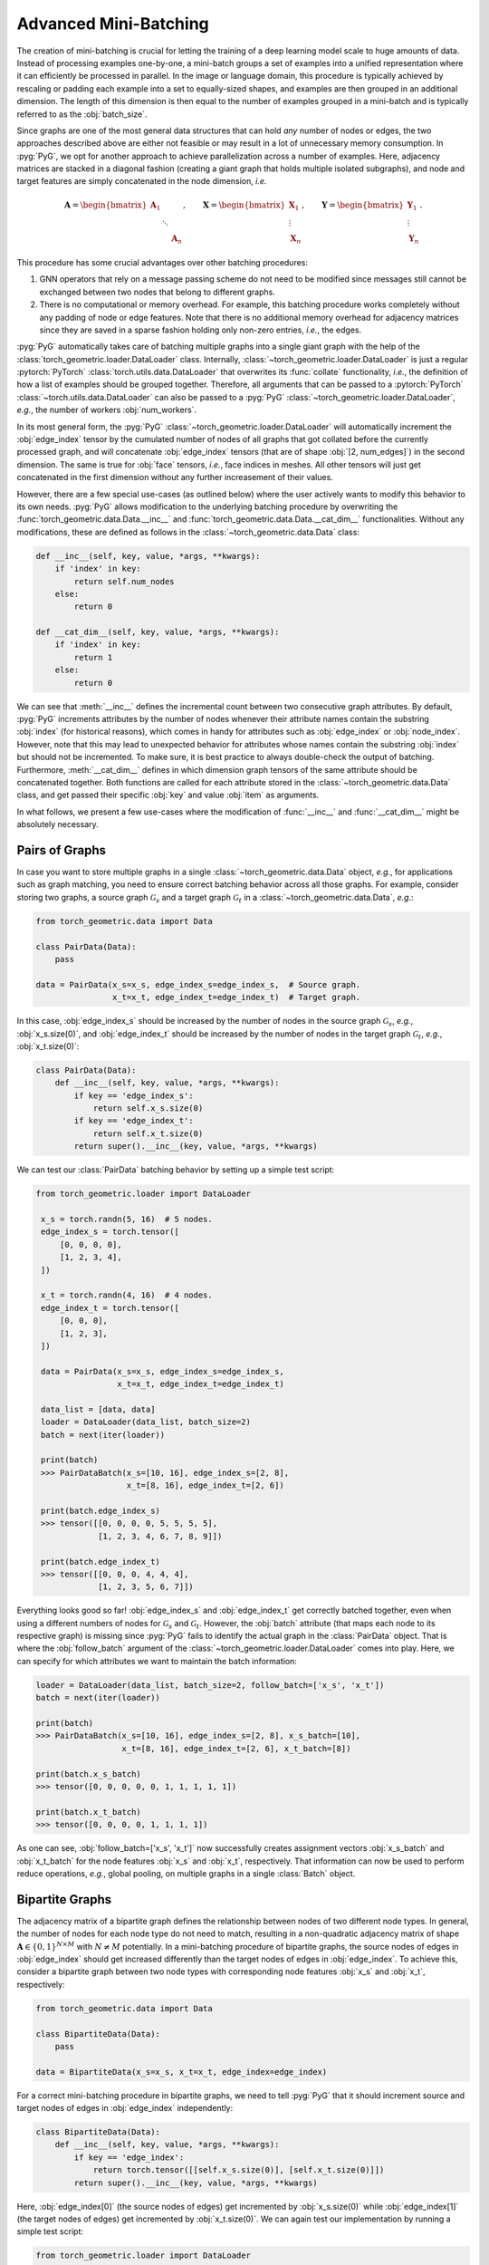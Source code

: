 Advanced Mini-Batching
======================

The creation of mini-batching is crucial for letting the training of a deep learning model scale to huge amounts of data.
Instead of processing examples one-by-one, a mini-batch groups a set of examples into a unified representation where it can efficiently be processed in parallel.
In the image or language domain, this procedure is typically achieved by rescaling or padding each example into a set to equally-sized shapes, and examples are then grouped in an additional dimension.
The length of this dimension is then equal to the number of examples grouped in a mini-batch and is typically referred to as the :obj:`batch_size`.

Since graphs are one of the most general data structures that can hold *any* number of nodes or edges, the two approaches described above are either not feasible or may result in a lot of unnecessary memory consumption.
In :pyg:`PyG`, we opt for another approach to achieve parallelization across a number of examples.
Here, adjacency matrices are stacked in a diagonal fashion (creating a giant graph that holds multiple isolated subgraphs), and node and target features are simply concatenated in the node dimension, *i.e.*

.. math::

    \mathbf{A} = \begin{bmatrix} \mathbf{A}_1 & & \\ & \ddots & \\ & & \mathbf{A}_n \end{bmatrix}, \qquad \mathbf{X} = \begin{bmatrix} \mathbf{X}_1 \\ \vdots \\ \mathbf{X}_n \end{bmatrix}, \qquad \mathbf{Y} = \begin{bmatrix} \mathbf{Y}_1 \\ \vdots \\ \mathbf{Y}_n \end{bmatrix}.

This procedure has some crucial advantages over other batching procedures:

1. GNN operators that rely on a message passing scheme do not need to be modified since messages still cannot be exchanged between two nodes that belong to different graphs.

2. There is no computational or memory overhead.
   For example, this batching procedure works completely without any padding of node or edge features.
   Note that there is no additional memory overhead for adjacency matrices since they are saved in a sparse fashion holding only non-zero entries, *i.e.*, the edges.

:pyg:`PyG` automatically takes care of batching multiple graphs into a single giant graph with the help of the :class:`torch_geometric.loader.DataLoader` class.
Internally, :class:`~torch_geometric.loader.DataLoader` is just a regular :pytorch:`PyTorch` :class:`torch.utils.data.DataLoader` that overwrites its :func:`collate` functionality, *i.e.*, the definition of how a list of examples should be grouped together.
Therefore, all arguments that can be passed to a :pytorch:`PyTorch` :class:`~torch.utils.data.DataLoader` can also be passed to a :pyg:`PyG` :class:`~torch_geometric.loader.DataLoader`, *e.g.*, the number of workers :obj:`num_workers`.

In its most general form, the :pyg:`PyG` :class:`~torch_geometric.loader.DataLoader` will automatically increment the :obj:`edge_index` tensor by the cumulated number of nodes of all graphs that got collated before the currently processed graph, and will concatenate :obj:`edge_index` tensors (that are of shape :obj:`[2, num_edges]`) in the second dimension.
The same is true for :obj:`face` tensors, *i.e.*, face indices in meshes.
All other tensors will just get concatenated in the first dimension without any further increasement of their values.

However, there are a few special use-cases (as outlined below) where the user actively wants to modify this behavior to its own needs.
:pyg:`PyG` allows modification to the underlying batching procedure by overwriting the :func:`torch_geometric.data.Data.__inc__` and :func:`torch_geometric.data.Data.__cat_dim__` functionalities.
Without any modifications, these are defined as follows in the :class:`~torch_geometric.data.Data` class:

.. code-block:: python

    def __inc__(self, key, value, *args, **kwargs):
        if 'index' in key:
            return self.num_nodes
        else:
            return 0

    def __cat_dim__(self, key, value, *args, **kwargs):
        if 'index' in key:
            return 1
        else:
            return 0

We can see that :meth:`__inc__` defines the incremental count between two consecutive graph attributes.
By default, :pyg:`PyG` increments attributes by the number of nodes whenever their attribute names contain the substring :obj:`index` (for historical reasons), which comes in handy for attributes such as :obj:`edge_index` or :obj:`node_index`.
However, note that this may lead to unexpected behavior for attributes whose names contain the substring :obj:`index` but should not be incremented.
To make sure, it is best practice to always double-check the output of batching.
Furthermore, :meth:`__cat_dim__` defines in which dimension graph tensors of the same attribute should be concatenated together.
Both functions are called for each attribute stored in the :class:`~torch_geometric.data.Data` class, and get passed their specific :obj:`key` and value :obj:`item` as arguments.

In what follows, we present a few use-cases where the modification of :func:`__inc__` and :func:`__cat_dim__` might be absolutely necessary.

Pairs of Graphs
---------------

In case you want to store multiple graphs in a single :class:`~torch_geometric.data.Data` object, *e.g.*, for applications such as graph matching, you need to ensure correct batching behavior across all those graphs.
For example, consider storing two graphs, a source graph :math:`\mathcal{G}_s` and a target graph :math:`\mathcal{G}_t` in a :class:`~torch_geometric.data.Data`, *e.g.*:

.. code-block:: python

    from torch_geometric.data import Data

    class PairData(Data):
        pass

    data = PairData(x_s=x_s, edge_index_s=edge_index_s,  # Source graph.
                    x_t=x_t, edge_index_t=edge_index_t)  # Target graph.

In this case, :obj:`edge_index_s` should be increased by the number of nodes in the source graph :math:`\mathcal{G}_s`, *e.g.*, :obj:`x_s.size(0)`, and :obj:`edge_index_t` should be increased by the number of nodes in the target graph :math:`\mathcal{G}_t`, *e.g.*, :obj:`x_t.size(0)`:

.. code-block:: python

    class PairData(Data):
        def __inc__(self, key, value, *args, **kwargs):
            if key == 'edge_index_s':
                return self.x_s.size(0)
            if key == 'edge_index_t':
                return self.x_t.size(0)
            return super().__inc__(key, value, *args, **kwargs)

We can test our :class:`PairData` batching behavior by setting up a simple test script:

.. code-block:: python

   from torch_geometric.loader import DataLoader

    x_s = torch.randn(5, 16)  # 5 nodes.
    edge_index_s = torch.tensor([
        [0, 0, 0, 0],
        [1, 2, 3, 4],
    ])

    x_t = torch.randn(4, 16)  # 4 nodes.
    edge_index_t = torch.tensor([
        [0, 0, 0],
        [1, 2, 3],
    ])

    data = PairData(x_s=x_s, edge_index_s=edge_index_s,
                    x_t=x_t, edge_index_t=edge_index_t)

    data_list = [data, data]
    loader = DataLoader(data_list, batch_size=2)
    batch = next(iter(loader))

    print(batch)
    >>> PairDataBatch(x_s=[10, 16], edge_index_s=[2, 8],
                      x_t=[8, 16], edge_index_t=[2, 6])

    print(batch.edge_index_s)
    >>> tensor([[0, 0, 0, 0, 5, 5, 5, 5],
                [1, 2, 3, 4, 6, 7, 8, 9]])

    print(batch.edge_index_t)
    >>> tensor([[0, 0, 0, 4, 4, 4],
                [1, 2, 3, 5, 6, 7]])

Everything looks good so far!
:obj:`edge_index_s` and :obj:`edge_index_t` get correctly batched together, even when using a different numbers of nodes for :math:`\mathcal{G}_s` and :math:`\mathcal{G}_t`.
However, the :obj:`batch` attribute (that maps each node to its respective graph) is missing since :pyg:`PyG` fails to identify the actual graph in the :class:`PairData` object.
That is where the :obj:`follow_batch` argument of the :class:`~torch_geometric.loader.DataLoader` comes into play.
Here, we can specify for which attributes we want to maintain the batch information:

.. code-block:: python

    loader = DataLoader(data_list, batch_size=2, follow_batch=['x_s', 'x_t'])
    batch = next(iter(loader))

    print(batch)
    >>> PairDataBatch(x_s=[10, 16], edge_index_s=[2, 8], x_s_batch=[10],
                      x_t=[8, 16], edge_index_t=[2, 6], x_t_batch=[8])

    print(batch.x_s_batch)
    >>> tensor([0, 0, 0, 0, 0, 1, 1, 1, 1, 1])

    print(batch.x_t_batch)
    >>> tensor([0, 0, 0, 0, 1, 1, 1, 1])

As one can see, :obj:`follow_batch=['x_s', 'x_t']` now successfully creates assignment vectors :obj:`x_s_batch` and :obj:`x_t_batch` for the node features :obj:`x_s` and :obj:`x_t`, respectively.
That information can now be used to perform reduce operations, *e.g.*, global pooling, on multiple graphs in a single :class:`Batch` object.

Bipartite Graphs
----------------

The adjacency matrix of a bipartite graph defines the relationship between nodes of two different node types.
In general, the number of nodes for each node type do not need to match, resulting in a non-quadratic adjacency matrix of shape :math:`\mathbf{A} \in \{ 0, 1 \}^{N \times M}` with :math:`N \neq M` potentially.
In a mini-batching procedure of bipartite graphs, the source nodes of edges in :obj:`edge_index` should get increased differently than the target nodes of edges in :obj:`edge_index`.
To achieve this, consider a bipartite graph between two node types with corresponding node features :obj:`x_s` and :obj:`x_t`, respectively:

.. code-block:: python

    from torch_geometric.data import Data

    class BipartiteData(Data):
        pass

    data = BipartiteData(x_s=x_s, x_t=x_t, edge_index=edge_index)

For a correct mini-batching procedure in bipartite graphs, we need to tell :pyg:`PyG` that it should increment source and target nodes of edges in :obj:`edge_index` independently:

.. code-block:: python

    class BipartiteData(Data):
        def __inc__(self, key, value, *args, **kwargs):
            if key == 'edge_index':
                return torch.tensor([[self.x_s.size(0)], [self.x_t.size(0)]])
            return super().__inc__(key, value, *args, **kwargs)

Here, :obj:`edge_index[0]` (the source nodes of edges) get incremented by :obj:`x_s.size(0)` while :obj:`edge_index[1]` (the target nodes of edges) get incremented by :obj:`x_t.size(0)`.
We can again test our implementation by running a simple test script:

.. code-block:: python

    from torch_geometric.loader import DataLoader

    x_s = torch.randn(2, 16)  # 2 nodes.
    x_t = torch.randn(3, 16)  # 3 nodes.
    edge_index = torch.tensor([
        [0, 0, 1, 1],
        [0, 1, 1, 2],
    ])

    data = BipartiteData(x_s=x_s, x_t=x_t, edge_index=edge_index)

    data_list = [data, data]
    loader = DataLoader(data_list, batch_size=2)
    batch = next(iter(loader))

    print(batch)
    >>> BipartiteDataBatch(x_s=[4, 16], x_t=[6, 16], edge_index=[2, 8])

    print(batch.edge_index)
    >>> tensor([[0, 0, 1, 1, 2, 2, 3, 3],
                [0, 1, 1, 2, 3, 4, 4, 5]])

Again, this is exactly the behavior we aimed for!

Batching Along New Dimensions
-----------------------------

Sometimes, attributes of :obj:`data` objects should be batched by gaining a new batch dimension (as in classical mini-batching), *e.g.*, for graph-level properties or targets.
Specifically, a list of attributes of shape :obj:`[num_features]` should be returned as :obj:`[num_examples, num_features]` rather than :obj:`[num_examples * num_features]`.
:pyg:`PyG` achieves this by returning a concatenation dimension of :obj:`None` in :meth:`~torch_geometric.data.Data.__cat_dim__`:

.. code-block:: python

    from torch_geometric.data import Data
    from torch_geometric.loader import DataLoader

    class MyData(Data):
        def __cat_dim__(self, key, value, *args, **kwargs):
            if key == 'foo':
                return None
            return super().__cat_dim__(key, value, *args, **kwargs)

    edge_index = torch.tensor([
       [0, 1, 1, 2],
       [1, 0, 2, 1],
    ])
    foo = torch.randn(16)

    data = MyData(num_nodes=3, edge_index=edge_index, foo=foo)

    data_list = [data, data]
    loader = DataLoader(data_list, batch_size=2)
    batch = next(iter(loader))

    print(batch)
    >>> MyDataBatch(num_nodes=6, edge_index=[2, 8], foo=[2, 16])

As desired, :obj:`batch.foo` is now described by two dimensions: The batch dimension and the feature dimension.
